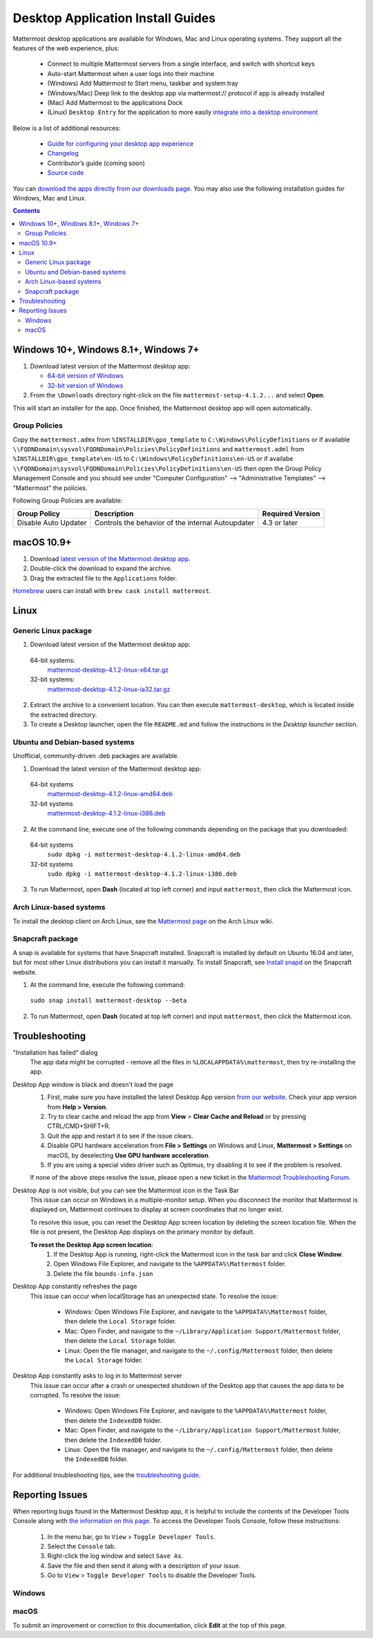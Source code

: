 
Desktop Application Install Guides
===================================

Mattermost desktop applications are available for Windows, Mac and Linux operating systems. They support all the features of the web experience, plus:

 - Connect to multiple Mattermost servers from a single interface, and switch with shortcut keys
 - Auto-start Mattermost when a user logs into their machine
 - (Windows) Add Mattermost to Start menu, taskbar and system tray
 - (Windows/Mac) Deep link to the desktop app via mattermost:// protocol if app is already installed
 - (Mac) Add Mattermost to the applications Dock
 - (Linux) ``Desktop Entry`` for the application to more easily `integrate into a desktop environment <https://wiki.archlinux.org/index.php/Desktop_entries>`__

Below is a list of additional resources:

 - `Guide for configuring your desktop app experience <https://docs.mattermost.com/help/apps/desktop-guide.html>`__
 - `Changelog <https://docs.mattermost.com/help/apps/desktop-changelog.html>`__
 - Contributor’s guide (coming soon)
 - `Source code <https://github.com/mattermost/desktop>`__

You can `download the apps directly from our downloads page <https://about.mattermost.com/downloads/>`__. You may also use the following installation guides for Windows, Mac and Linux.

.. contents::
    :backlinks: top

Windows 10+, Windows 8.1+, Windows 7+
--------------------------------------------------

1. Download latest version of the Mattermost desktop app:

   - `64-bit version of Windows <https://releases.mattermost.com/desktop/4.1.2/mattermost-setup-4.1.2-win64.exe>`__
   - `32-bit version of Windows <https://releases.mattermost.com/desktop/4.1.2/mattermost-setup-4.1.2-win32.exe>`__

2. From the ``\Downloads`` directory right-click on the file ``mattermost-setup-4.1.2...`` and select **Open**.

This will start an installer for the app. Once finished, the Mattermost desktop app will open automatically.

Group Policies
~~~~~~~~~~~~~~~~~~~~~
Copy the ``mattermost.admx`` from ``%INSTALLDIR\gpo_template`` to ``C:\Windows\PolicyDefinitions`` or if available ``\\FQDNDomain\sysvol\FQDNDomain\Policies\PolicyDefinitions``
and ``mattermost.adml`` from ``%INSTALLDIR\gpo_template\en-US`` to ``C:\Windows\PolicyDefinitions\en-US`` or if availabe ``\\FQDNDomain\sysvol\FQDNDomain\Policies\PolicyDefinitions\en-US``
then open the Group Policy Management Console and you should see under "Computer Configuration" --> "Administrative Templates" --> "Mattermost" the policies.

Following Group Policies are available:

+------------------------+-----------------------------------------------------+----------------------+
| Group Policy           | Description                                         | Required Version     |
+========================+=====================================================+======================+
| Disable Auto Updater   | Controls the behavior of the internal Autoupdater   | 4.3 or later         |
+------------------------+-----------------------------------------------------+----------------------+

macOS 10.9+
--------------------------------------------------

1. Download `latest version of the Mattermost desktop app <https://releases.mattermost.com/desktop/4.1.2/mattermost-desktop-4.1.2-mac.zip>`__.

2. Double-click the download to expand the archive.

3. Drag the extracted file to the ``Applications`` folder.

`Homebrew <https://brew.sh>`__ users can install with ``brew cask install mattermost``.

Linux
--------------------------------------------------

Generic Linux package
~~~~~~~~~~~~~~~~~~~~~

1. Download latest version of the Mattermost desktop app:

  64-bit systems:
   `mattermost-desktop-4.1.2-linux-x64.tar.gz <https://releases.mattermost.com/desktop/4.1.2/mattermost-desktop-4.1.2-linux-x64.tar.gz>`__
  32-bit systems:
   `mattermost-desktop-4.1.2-linux-ia32.tar.gz <https://releases.mattermost.com/desktop/4.1.2/mattermost-desktop-4.1.2-linux-ia32.tar.gz>`__

2. Extract the archive to a convenient location. You can then execute ``mattermost-desktop``, which is located inside the extracted directory.

3. To create a Desktop launcher, open the file ``README.md`` and follow the instructions in the *Desktop launcher* section.

Ubuntu and Debian-based systems
~~~~~~~~~~~~~~~~~~~~~~~~~~~~~~~

Unofficial, community-driven .deb packages are available.

1. Download the latest version of the Mattermost desktop app:

  64-bit systems
   `mattermost-desktop-4.1.2-linux-amd64.deb <https://releases.mattermost.com/desktop/4.1.2/mattermost-desktop-4.1.2-linux-amd64.deb>`__
  32-bit systems
   `mattermost-desktop-4.1.2-linux-i386.deb <https://releases.mattermost.com/desktop/4.1.2/mattermost-desktop-4.1.2-linux-i386.deb>`__

2. At the command line, execute one of the following commands depending on the package that you downloaded:

  64-bit systems
    ``sudo dpkg -i mattermost-desktop-4.1.2-linux-amd64.deb``
  32-bit systems
    ``sudo dpkg -i mattermost-desktop-4.1.2-linux-i386.deb``

3. To run Mattermost, open **Dash** (located at top left corner) and input ``mattermost``, then click the Mattermost icon.

Arch Linux-based systems
~~~~~~~~~~~~~~~~~~~~~~~~

To install the desktop client on Arch Linux, see the `Mattermost page <https://wiki.archlinux.org/index.php/Mattermost>`__ on the Arch Linux wiki.

Snapcraft package
~~~~~~~~~~~~~~~~~

A snap is available for systems that have Snapcraft installed. Snapcraft is installed by default on Ubuntu 16.04 and later, but for most other Linux distributions you can install it manually. To install Snapcraft, see `Install snapd <https://snapcraft.io/docs/core/install>`__ on the Snapcraft website.

1. At the command line, execute the following command:

  ``sudo snap install mattermost-desktop --beta``

2. To run Mattermost, open **Dash** (located at top left corner) and input ``mattermost``, then click the Mattermost icon.

Troubleshooting
--------------------------------------------------

"Installation has failed" dialog
    The app data might be corrupted - remove all the files in ``%LOCALAPPDATA%\mattermost``, then try re-installing the app.

Desktop App window is black and doesn't load the page
    1. First, make sure you have installed the latest Desktop App version `from our website <https://about.mattermost.com/download/#mattermostApps>`__. Check your app version from **Help > Version**.
    2. Try to clear cache and reload the app from **View** > **Clear Cache and Reload** or by pressing CTRL/CMD+SHIFT+R.
    3. Quit the app and restart it to see if the issue clears.
    4. Disable GPU hardware acceleration from **File > Settings** on Windows and Linux, **Mattermost > Settings** on macOS, by deselecting **Use GPU hardware acceleration**.
    5. If you are using a special video driver such as Optimus, try disabling it to see if the problem is resolved.

    If none of the above steps resolve the issue, please open a new ticket in the `Mattermost Troubleshooting Forum <https://forum.mattermost.org/t/how-to-use-the-troubleshooting-forum/150>`__.

Desktop App is not visible, but you can see the Mattermost icon in the Task Bar
  This issue can occur on Windows in a multiple-monitor setup. When you disconnect the monitor that Mattermost is displayed on, Mattermost continues to display at screen coordinates that no longer exist.

  To resolve this issue, you can reset the Desktop App screen location by deleting the screen location file. When the file is not present, the Desktop App displays on the primary monitor by default.

  **To reset the Desktop App screen location**:
    1. If the Desktop App is running, right-click the Mattermost icon in the task bar and click **Close Window**.
    2. Open Windows File Explorer, and navigate to the ``%APPDATA%\Mattermost`` folder.
    3. Delete the file ``bounds-info.json``

Desktop App constantly refreshes the page
  This issue can occur when localStorage has an unexpected state. To resolve the issue:

    - Windows: Open Windows File Explorer, and navigate to the ``%APPDATA%\Mattermost`` folder, then delete the ``Local Storage`` folder.
    - Mac: Open Finder, and navigate to the ``~/Library/Application Support/Mattermost`` folder, then delete the ``Local Storage`` folder.
    - Linux: Open the file manager, and navigate to the ``~/.config/Mattermost`` folder, then delete the ``Local Storage`` folder.
      
Desktop App constantly asks to log in to Mattermost server
  This issue can occur after a crash or unexpected shutdown of the Desktop app that causes the app data to be corrupted. To resolve the issue:

    - Windows: Open Windows File Explorer, and navigate to the ``%APPDATA%\Mattermost`` folder, then delete the ``IndexedDB`` folder.
    - Mac: Open Finder, and navigate to the ``~/Library/Application Support/Mattermost`` folder, then delete the ``IndexedDB`` folder.
    - Linux: Open the file manager, and navigate to the ``~/.config/Mattermost`` folder, then delete the ``IndexedDB`` folder.


For additional troubleshooting tips, see the `troubleshooting guide <https://www.mattermost.org/troubleshoot/>`__.

Reporting Issues
--------------------------------------------------

When reporting bugs found in the Mattermost Desktop app, it is helpful to include the contents of the Developer Tools Console along with `the information on this page <https://docs.mattermost.com/process/support.html#general-questions-for-any-issues>`__. To access the Developer Tools Console, follow these instructions:

  1. In the menu bar, go to ``View`` > ``Toggle Developer Tools``.
  2. Select the ``Console`` tab.
  3. Right-click the log window and select ``Save As``.
  4. Save the file and then send it along with a description of your issue.
  5. Go to ``View`` > ``Toggle Developer Tools`` to disable the Developer Tools.

Windows
~~~~~~~

.. raw:: html

  <iframe width="560" height="315" src="https://www.youtube.com/embed/jnutU-g2QA8" frameborder="0" allow="autoplay; encrypted-media" allowfullscreen></iframe>

macOS
~~~~~

.. raw:: html

  <iframe width="560" height="315" src="https://www.youtube.com/embed/avKDRodDS3s" frameborder="0" allow="autoplay; encrypted-media" allowfullscreen></iframe>


To submit an improvement or correction to this documentation, click  **Edit** at the top of this page.
